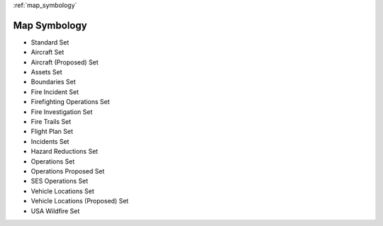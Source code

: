 :ref:`map_symbology`

Map Symbology
===============

.. image:: /screenshots/symbology_set.png
  :width: 320px
  
* Standard Set
* Aircraft Set
* Aircraft (Proposed) Set
* Assets Set
* Boundaries Set
* Fire Incident Set
* Firefighting Operations Set
* Fire Investigation Set
* Fire Trails Set
* Flight Plan Set
* Incidents Set
* Hazard Reductions Set
* Operations Set
* Operations Proposed Set
* SES Operations Set
* Vehicle Locations Set
* Vehicle Locations (Proposed) Set
* USA Wildfire Set
